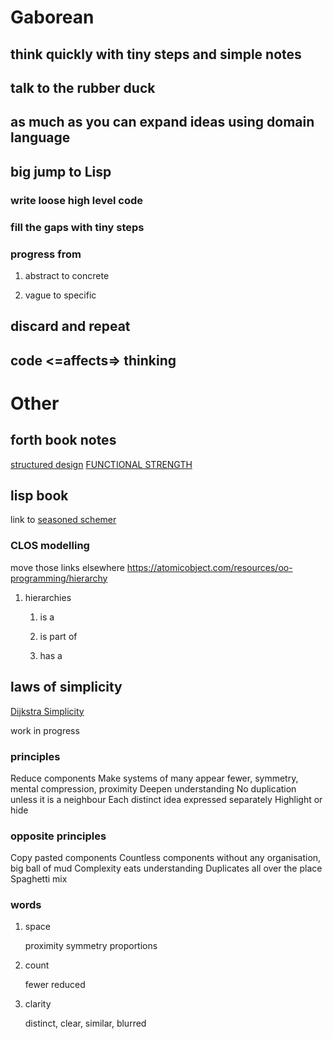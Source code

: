 * Gaborean

** think quickly with tiny steps and simple notes

** talk to the rubber duck

** as much as you can expand ideas using domain language

** big jump to Lisp

*** write loose high level code

*** fill the gaps with tiny steps

*** progress from

**** abstract to concrete

**** vague to specific

** discard and repeat

** code <=affects=> thinking


* Other

** forth book notes
[[file:~/Programming/Pyrulis/thinking-forth.org::*structured design][structured design]]
[[file:~/Programming/Pyrulis/thinking-forth.org::*FUNCTIONAL STRENGTH][FUNCTIONAL STRENGTH]]

** lisp book
  link to [[https://doc.lagout.org/programmation/Lisp/Scheme/The%20Seasoned%20Schemer%20-%20Daniel%20P.%20Friedman.pdf][seasoned schemer]]


*** CLOS modelling
move those links elsewhere
https://atomicobject.com/resources/oo-programming/hierarchy

**** hierarchies

***** is a

***** is part of

***** has a

** laws of simplicity
[[file:~/Programming/Pyrulis/dijkstra-quotes.org::*Simplicity][Dijkstra Simplicity]]

work in progress

*** principles

Reduce components
Make systems of many appear fewer, symmetry, mental compression, proximity
Deepen understanding
No duplication unless it is a neighbour
Each distinct idea expressed separately
Highlight or hide

*** opposite principles
Copy pasted components
Countless components without any organisation, big ball of mud
Complexity eats understanding
Duplicates all over the place
Spaghetti mix

*** words

**** space
proximity
symmetry
proportions

**** count
fewer
reduced

**** clarity
distinct, clear, similar, blurred
